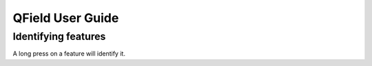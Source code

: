 QField User Guide
=================

Identifying features
....................

A long press on a feature will identify it.
